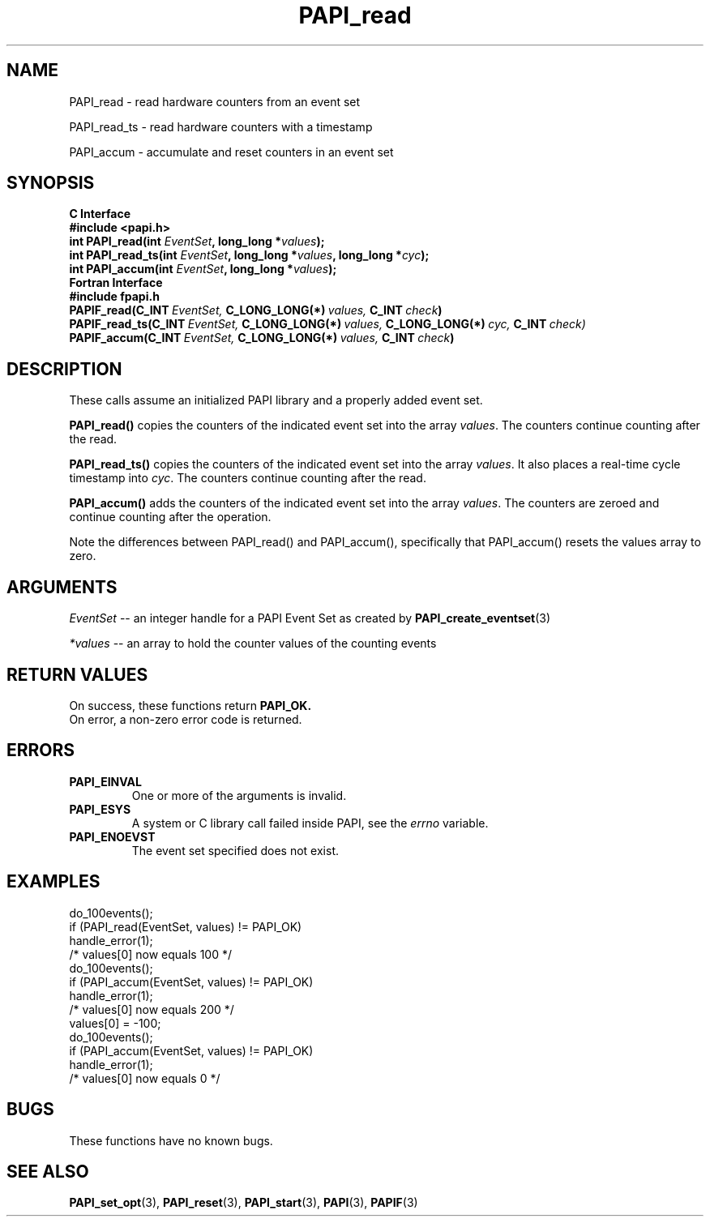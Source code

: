 .\" $Id$
.TH PAPI_read 3 "September, 2004" "PAPI Programmer's Reference" "PAPI"

.SH NAME
PAPI_read \- read hardware counters from an event set
.LP
PAPI_read_ts \- read hardware counters with a timestamp
.LP
PAPI_accum \- accumulate and reset counters in an event set

.SH SYNOPSIS
.B C Interface
.nf
.B #include <papi.h>
.BI "int\ PAPI_read(int " EventSet ", long_long *" values ");"
.BI "int\ PAPI_read_ts(int " EventSet ", long_long *" values ", long_long *" cyc ");"
.BI "int\ PAPI_accum(int " EventSet ", long_long *" values ");"
.fi
.B Fortran Interface
.nf
.B #include "fpapi.h"
.BI PAPIF_read(C_INT\  EventSet,\  C_LONG_LONG(*)\  values,\  C_INT\  check )
.BI PAPIF_read_ts(C_INT\  EventSet,\  C_LONG_LONG(*)\  values,\  C_LONG_LONG(*)\  cyc,\  C_INT\  check)
.BI PAPIF_accum(C_INT\  EventSet,\  C_LONG_LONG(*)\  values,\  C_INT\  check )
.fi

.SH DESCRIPTION

These calls assume an initialized PAPI library and a properly added event set.

.B PAPI_read()
copies the counters of the indicated event set into the array
.IR values .
The counters continue counting after the read.
.LP
.B PAPI_read_ts()
copies the counters of the indicated event set into the array
.IR values .
It also places a real-time cycle timestamp into
.IR cyc .
The counters continue counting after the read.
.LP
.B PAPI_accum()
adds the counters of the indicated event set into the array
.IR values .
The counters are zeroed and continue counting after the operation.
.LP
Note the differences between PAPI_read() and PAPI_accum(), 
specifically that PAPI_accum() resets the values array to zero.


.SH ARGUMENTS
.I EventSet
--  an integer handle for a PAPI Event Set as created by
.BR "PAPI_create_eventset" (3)
.LP
.I *values
-- an array to hold the counter values of the counting events

.SH RETURN VALUES
On success, these functions return
.B "PAPI_OK."
 On error, a non-zero error code is returned.

.SH ERRORS
.TP
.B "PAPI_EINVAL"
One or more of the arguments is invalid.
.TP
.B "PAPI_ESYS"
A system or C library call failed inside PAPI, see the 
.I "errno"
variable.
.TP
.B "PAPI_ENOEVST"
The event set specified does not exist.

.SH EXAMPLES
.nf
.if t .ft CW
  do_100events();
  if (PAPI_read(EventSet, values) != PAPI_OK)
    handle_error(1);
  /* values[0] now equals 100 */
  do_100events();
  if (PAPI_accum(EventSet, values) != PAPI_OK)
    handle_error(1);
  /* values[0] now equals 200 */
  values[0] = -100;
  do_100events();
  if (PAPI_accum(EventSet, values) != PAPI_OK)
    handle_error(1);
  /* values[0] now equals 0 */
.if t .ft P
.fi

.SH BUGS
These functions have no known bugs.

.SH SEE ALSO
.BR PAPI_set_opt "(3), " PAPI_reset "(3), " 
.BR PAPI_start "(3), " PAPI "(3), " PAPIF "(3)"
